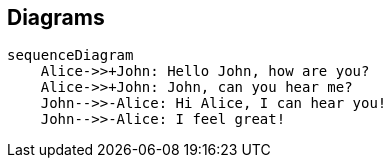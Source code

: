 :mmdc: /usr/local/bin/mmdc

== Diagrams

[mermaid]
----
sequenceDiagram
    Alice->>+John: Hello John, how are you?
    Alice->>+John: John, can you hear me?
    John-->>-Alice: Hi Alice, I can hear you!
    John-->>-Alice: I feel great!
----

